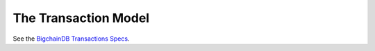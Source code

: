 
.. Copyright BigchainDB GmbH and BigchainDB contributors
   SPDX-License-Identifier: (Apache-2.0 AND CC-BY-4.0)
   Code is Apache-2.0 and docs are CC-BY-4.0

.. _the-transaction-model:

The Transaction Model
=====================

See the `BigchainDB Transactions Specs <https://github.com/bigchaindb/BEPs/tree/master/tx-specs/>`_.
